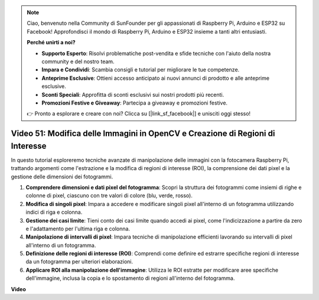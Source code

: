 .. note::

    Ciao, benvenuto nella Community di SunFounder per gli appassionati di Raspberry Pi, Arduino e ESP32 su Facebook! Approfondisci il mondo di Raspberry Pi, Arduino e ESP32 insieme a tanti altri entusiasti.

    **Perché unirti a noi?**

    - **Supporto Esperto**: Risolvi problematiche post-vendita e sfide tecniche con l'aiuto della nostra community e del nostro team.
    - **Impara e Condividi**: Scambia consigli e tutorial per migliorare le tue competenze.
    - **Anteprime Esclusive**: Ottieni accesso anticipato ai nuovi annunci di prodotto e alle anteprime esclusive.
    - **Sconti Speciali**: Approfitta di sconti esclusivi sui nostri prodotti più recenti.
    - **Promozioni Festive e Giveaway**: Partecipa a giveaway e promozioni festive.

    👉 Pronto a esplorare e creare con noi? Clicca su [|link_sf_facebook|] e unisciti oggi stesso!

Video 51: Modifica delle Immagini in OpenCV e Creazione di Regioni di Interesse
=======================================================================================

In questo tutorial esploreremo tecniche avanzate di manipolazione delle immagini con la fotocamera Raspberry Pi, trattando argomenti come l'estrazione e la modifica di regioni di interesse (ROI), la comprensione dei dati pixel e la gestione delle dimensioni dei fotogrammi.

1. **Comprendere dimensioni e dati pixel del fotogramma**: Scopri la struttura dei fotogrammi come insiemi di righe e colonne di pixel, ciascuno con tre valori di colore (blu, verde, rosso).
2. **Modifica di singoli pixel**: Impara a accedere e modificare singoli pixel all'interno di un fotogramma utilizzando indici di riga e colonna.
3. **Gestione dei casi limite**: Tieni conto dei casi limite quando accedi ai pixel, come l'indicizzazione a partire da zero e l'adattamento per l'ultima riga e colonna.
4. **Manipolazione di intervalli di pixel**: Impara tecniche di manipolazione efficienti lavorando su intervalli di pixel all'interno di un fotogramma.
5. **Definizione delle regioni di interesse (ROI)**: Comprendi come definire ed estrarre specifiche regioni di interesse da un fotogramma per ulteriori elaborazioni.
6. **Applicare ROI alla manipolazione dell'immagine**: Utilizza le ROI estratte per modificare aree specifiche dell'immagine, inclusa la copia e lo spostamento di regioni all'interno del fotogramma.

**Video**

.. raw:: html

    <iframe width="700" height="500" src="https://www.youtube.com/embed/IaVok7CMWcw?si=pusI5nWHpKS04o5w" title="YouTube video player" frameborder="0" allow="accelerometer; autoplay; clipboard-write; encrypted-media; gyroscope; picture-in-picture; web-share" allowfullscreen></iframe>


